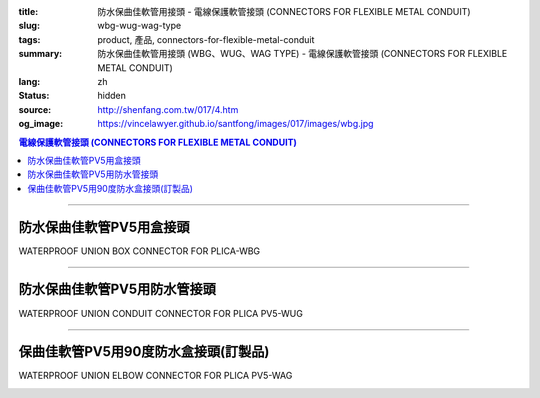 :title: 防水保曲佳軟管用接頭 - 電線保護軟管接頭 (CONNECTORS FOR FLEXIBLE METAL CONDUIT)
:slug: wbg-wug-wag-type
:tags: product, 產品, connectors-for-flexible-metal-conduit
:summary: 防水保曲佳軟管用接頭 (WBG、WUG、WAG TYPE) - 電線保護軟管接頭 (CONNECTORS FOR FLEXIBLE METAL CONDUIT)
:lang: zh
:status: hidden
:source: http://shenfang.com.tw/017/4.htm
:og_image: https://vincelawyer.github.io/santfong/images/017/images/wbg.jpg

.. contents:: 電線保護軟管接頭 (CONNECTORS FOR FLEXIBLE METAL CONDUIT)

----

防水保曲佳軟管PV5用盒接頭
+++++++++++++++++++++++++

WATERPROOF UNION BOX CONNECTOR FOR PLICA-WBG

.. image:: {filename}/images/017/images/wbg.jpg
   :name: http://shenfang.com.tw/017/images/WBG.JPG
   :alt: product
   :class: img-fluid

.. image:: {filename}/images/017/images/wbg-1.jpg
   :name: http://shenfang.com.tw/017/images/WBG-1.JPG
   :alt: product
   :class: img-fluid

.. raw:: html

      <p align="left" style="margin-top: 0; margin-bottom: 0"><font size="2">單位</font><font size="2" face="新細明體">:<span lang="en">±</span>3mm</font></p>
      <table border="1" cellspacing="0" style="border-collapse: collapse" bordercolor="#111111" width="100%" cellpadding="0" id="AutoNumber46" height="198">
        <tr>
          <td width="18%" align="center" bgcolor="#FFCCCC" height="29">
          <p style="margin-top: 0; margin-bottom: 0"><font size="2" face="Arial">
          Cat No</font></p>
          <p style="margin-top: 0; margin-bottom: 0"><font size="2" face="Arial">
          目錄型號</font></td>
          <td width="21%" align="center" bgcolor="#FFCCCC" height="29">
          <p style="margin-top: 0; margin-bottom: 0"><font size="2" face="Arial">
          CONDUIT SIZE</font></p>
          <p style="margin-top: 0; margin-bottom: 0"><font size="2" face="Arial">
          公稱管徑 </font></td>
          <td width="9%" align="center" bgcolor="#FFCCCC" height="29">
          <font size="2" face="Arial">A</font></td>
          <td width="10%" align="center" bgcolor="#FFCCCC" height="29">
          <font size="2" face="Arial">B</font></td>
          <td width="10%" align="center" bgcolor="#FFCCCC" height="29">
          <font face="Arial" size="2">C</font></td>
          <td width="10%" align="center" bgcolor="#FFCCCC" height="29">
          <font size="2" face="Arial">D</font><sub><font size="2" face="Arial">1φ</font></sub></td>
          <td width="11%" align="center" bgcolor="#FFCCCC" height="29">
          <font size="2" face="Arial">D</font><sub><font size="2" face="Arial">2φ</font></sub></td>
          <td width="11%" align="center" bgcolor="#FFCCCC" height="29">
          <font size="2" face="Arial">D</font><sub><font size="2" face="Arial">3φ</font></sub></td>
        </tr>
        <tr>
          <td width="18%" align="center" height="20"><font face="Arial" size="2">
          WBG-17#</font></td>
          <td width="21%" align="left" height="20">
          <p style="margin-left: 5"><font face="Arial" size="2">PF 1/2 (16)</font></td>
          <td width="9%" align="center" height="20"><font size="2" face="Arial">
          28</font></td>
          <td width="10%" align="center" height="20"><font size="2" face="Arial">
          19.1</font></td>
          <td width="10%" align="center" height="20"><font size="2" face="Arial">
          32</font></td>
          <td width="10%" align="center" height="20"><font size="2" face="Arial">
          35</font></td>
          <td width="11%" align="center" height="20"><font size="2" face="Arial">
          19.7</font></td>
          <td width="11%" align="center" height="20"><font size="2" face="Arial">
          26.0</font></td>
        </tr>
        <tr>
          <td width="18%" align="center" bgcolor="#FFCCCC" height="20">
          <font face="Arial" size="2">WBG-24#</font></td>
          <td width="21%" align="left" bgcolor="#FFCCCC" height="20">
          <p style="margin-left: 5"><font face="Arial" size="2">PF 3/4 (22)</font></td>
          <td width="9%" align="center" bgcolor="#FFCCCC" height="20">
          <font size="2" face="Arial">31</font></td>
          <td width="10%" align="center" bgcolor="#FFCCCC" height="20">
          <font size="2" face="Arial">22.3</font></td>
          <td width="10%" align="center" bgcolor="#FFCCCC" height="20">
          <font size="2" face="Arial">38</font></td>
          <td width="10%" align="center" bgcolor="#FFCCCC" height="20">
          <font size="2" face="Arial">41</font></td>
          <td width="11%" align="center" bgcolor="#FFCCCC" height="20">
          <font size="2" face="Arial">24.9</font></td>
          <td width="11%" align="center" bgcolor="#FFCCCC" height="20">
          <font size="2" face="Arial">34.0</font></td>
        </tr>
        <tr>
          <td width="18%" align="center" height="20"><font face="Arial" size="2">
          WBG-30#</font></td>
          <td width="21%" align="left" height="20">
          <p style="margin-left: 5"><font face="Arial" size="2">PF 1&nbsp;&nbsp;&nbsp; 
          (28)</font></td>
          <td width="9%" align="center" height="20"><font size="2" face="Arial">
          34</font></td>
          <td width="10%" align="center" height="20"><font size="2" face="Arial">
          25.0</font></td>
          <td width="10%" align="center" height="20"><font size="2" face="Arial">
          46</font></td>
          <td width="10%" align="center" height="20"><font size="2" face="Arial">
          50</font></td>
          <td width="11%" align="center" height="20"><font size="2" face="Arial">
          31.3</font></td>
          <td width="11%" align="center" height="20"><font size="2" face="Arial">
          40.5</font></td>
        </tr>
        <tr>
          <td width="18%" align="center" bgcolor="#FFCCCC" height="20">
          <font face="Arial" size="2">WBG-38#</font></td>
          <td width="21%" align="left" bgcolor="#FFCCCC" height="20">
          <p style="margin-left: 5"><font face="Arial" size="2">PF1-1/4(36)</font></td>
          <td width="9%" align="center" bgcolor="#FFCCCC" height="20">
          <font size="2" face="Arial">38</font></td>
          <td width="10%" align="center" bgcolor="#FFCCCC" height="20">
          <font size="2" face="Arial">28.4</font></td>
          <td width="10%" align="center" bgcolor="#FFCCCC" height="20">
          <font size="2" face="Arial">54</font></td>
          <td width="10%" align="center" bgcolor="#FFCCCC" height="20">
          <font size="2" face="Arial">58</font></td>
          <td width="11%" align="center" bgcolor="#FFCCCC" height="20">
          <font size="2" face="Arial">39.3</font></td>
          <td width="11%" align="center" bgcolor="#FFCCCC" height="20">
          <font size="2" face="Arial">48.0</font></td>
        </tr>
        <tr>
          <td width="18%" align="center" height="20"><font face="Arial" size="2">
          WBG-50#</font></td>
          <td width="21%" align="left" height="20">
          <p style="margin-left: 5"><font face="Arial" size="2">PF1-1/2(42)</font></td>
          <td width="9%" align="center" height="20"><font size="2" face="Arial">
          39</font></td>
          <td width="10%" align="center" height="20"><font size="2" face="Arial">
          30.8</font></td>
          <td width="10%" align="center" height="20"><font size="2" face="Arial">
          67</font></td>
          <td width="10%" align="center" height="20"><font size="2" face="Arial">
          71</font></td>
          <td width="11%" align="center" height="20"><font size="2" face="Arial">
          46.8</font></td>
          <td width="11%" align="center" height="20"><font size="2" face="Arial">
          62.0</font></td>
        </tr>
        <tr>
          <td width="18%" align="center" bgcolor="#FFCCCC" height="21">
          <font face="Arial" size="2">WBG-63#</font></td>
          <td width="21%" align="left" bgcolor="#FFCCCC" height="21">
          <p style="margin-left: 5"><font face="Arial" size="2">PF 2&nbsp;&nbsp;&nbsp;&nbsp; 
          (54)</font></td>
          <td width="9%" align="center" bgcolor="#FFCCCC" height="21">
          <font size="2" face="Arial">46</font></td>
          <td width="10%" align="center" bgcolor="#FFCCCC" height="21">
          <font size="2" face="Arial">32.9</font></td>
          <td width="10%" align="center" bgcolor="#FFCCCC" height="21">
          <font size="2" face="Arial">84</font></td>
          <td width="10%" align="center" bgcolor="#FFCCCC" height="21">
          <font size="2" face="Arial">87</font></td>
          <td width="11%" align="center" bgcolor="#FFCCCC" height="21">
          <font size="2" face="Arial">58.0</font></td>
          <td width="11%" align="center" bgcolor="#FFCCCC" height="21">
          <font size="2" face="Arial">76.0</font></td>
        </tr>
        <tr>
          <td width="18%" align="center" height="21"><font face="Arial" size="2">
          WBG-76#</font></td>
          <td width="21%" align="left" height="21">
          <p style="margin-left: 5"><font face="Arial" size="2">PF2-1/2(70)</font></td>
          <td width="9%" align="center" height="21"><font size="2" face="Arial">
          50</font></td>
          <td width="10%" align="center" height="21"><font size="2" face="Arial">
          36.0</font></td>
          <td width="10%" align="center" height="21"><font size="2" face="Arial">
          98</font></td>
          <td width="10%" align="center" height="21"><font size="2" face="Arial">
          102</font></td>
          <td width="11%" align="center" height="21"><font size="2" face="Arial">
          73.5</font></td>
          <td width="11%" align="center" height="21"><font size="2" face="Arial">
          89.0</font></td>
        </tr>
        <tr>
          <td width="18%" align="center" bgcolor="#FFCCCC" height="21">
          <font face="Arial" size="2">WBG-83#</font></td>
          <td width="21%" align="left" bgcolor="#FFCCCC" height="21">
          <p style="margin-left: 5"><font face="Arial" size="2">PF 3&nbsp;&nbsp;&nbsp;&nbsp;(82)</font></td>
          <td width="9%" align="center" bgcolor="#FFCCCC" height="21">
          <font size="2" face="Arial">50</font></td>
          <td width="10%" align="center" bgcolor="#FFCCCC" height="21">
          <font size="2" face="Arial">40.1</font></td>
          <td width="10%" align="center" bgcolor="#FFCCCC" height="21">
          <font size="2" face="Arial">104</font></td>
          <td width="10%" align="center" bgcolor="#FFCCCC" height="21">
          <font size="2" face="Arial">108</font></td>
          <td width="11%" align="center" bgcolor="#FFCCCC" height="21">
          <font size="2" face="Arial">86.0</font></td>
          <td width="11%" align="center" bgcolor="#FFCCCC" height="21">
          <font size="2" face="Arial">95.5</font></td>
        </tr>
        <tr>
          <td width="18%" align="center" height="21"><font face="Arial" size="2">
          WBG-104#</font></td>
          <td width="21%" align="left" height="21">
          <p style="margin-left: 5"><font face="Arial" size="2">PF 4&nbsp;&nbsp;(104)</font></td>
          <td width="9%" align="center" height="21"><font size="2" face="Arial">
          64</font></td>
          <td width="10%" align="center" height="21"><font size="2" face="Arial">
          45.7</font></td>
          <td width="10%" align="center" height="21"><font size="2" face="Arial">
          137</font></td>
          <td width="10%" align="center" height="21"><font size="2" face="Arial">
          137</font></td>
          <td width="11%" align="center" height="21"><font size="2" face="Arial">
          111.0</font></td>
          <td width="11%" align="center" height="21"><font size="2" face="Arial">
          122.0</font></td>
        </tr>
      </table>

----

防水保曲佳軟管PV5用防水管接頭
+++++++++++++++++++++++++++++

WATERPROOF UNION CONDUIT CONNECTOR FOR PLICA PV5-WUG

.. image:: {filename}/images/017/images/wug.jpg
   :name: http://shenfang.com.tw/017/images/WUG.JPG
   :alt: product
   :class: img-fluid

.. image:: {filename}/images/017/images/wug-1.gif
   :name: http://shenfang.com.tw/017/images/WUG-1.gif
   :alt: product
   :class: img-fluid

.. raw:: html

  <p align="left" style="margin-top: 0; margin-bottom: 0"><font size="2">單位</font><font size="2" face="新細明體">:<span lang="en">±</span>3mm</font></p>
  <table border="1" cellspacing="0" style="border-collapse: collapse" bordercolor="#111111" width="100%" cellpadding="0" id="AutoNumber54" height="199">
        <tbody><tr>
          <td width="18%" align="center" bgcolor="#FFCCCC" height="29">
          <p style="margin-top: 0; margin-bottom: 0"><font size="2" face="Arial">
          Cat No</font></p>
          <p style="margin-top: 0; margin-bottom: 0"><font size="2" face="Arial">
          目錄型號</font></p></td>
          <td width="21%" align="center" bgcolor="#FFCCCC" height="29">
          <p style="margin-top: 0; margin-bottom: 0"><font size="2" face="Arial">
          CONDUIT SIZE</font></p>
          <p style="margin-top: 0; margin-bottom: 0"><font size="2" face="Arial">
          公稱管徑 </font></p></td>
          <td width="9%" align="center" bgcolor="#FFCCCC" height="29">
          <font size="2" face="Arial">A</font></td>
          <td width="10%" align="center" bgcolor="#FFCCCC" height="29">
          <font size="2" face="Arial">B</font></td>
          <td width="10%" align="center" bgcolor="#FFCCCC" height="29">
          <font face="Arial" size="2">C</font></td>
          <td width="10%" align="center" bgcolor="#FFCCCC" height="29">
          <font size="2" face="Arial">D</font><sub><font size="2" face="Arial">1φ</font></sub></td>
          <td width="11%" align="center" bgcolor="#FFCCCC" height="29">
          <font size="2" face="Arial">D</font><sub><font size="2" face="Arial">2φ</font></sub></td>
          <td width="11%" align="center" bgcolor="#FFCCCC" height="29">
          <font size="2" face="Arial">D</font><sub><font size="2" face="Arial">3φ</font></sub></td>
        </tr>
        <tr>
          <td width="18%" align="center" height="22"><font face="Arial" size="2">
          WUG-17#</font></td>
          <td width="21%" align="left" height="22">
          <p style="margin-left: 5"><font face="Arial" size="2">PF 1/2 (16)</font></p></td>
          <td width="9%" align="center" height="22"><font size="2" face="Arial">
          28</font></td>
          <td width="10%" align="center" height="22"><font size="2" face="Arial">
          15.2</font></td>
          <td width="10%" align="center" height="22"><font size="2" face="Arial">
          32</font></td>
          <td width="10%" align="center" height="22"><font size="2" face="Arial">
          35</font></td>
          <td width="11%" align="center" height="22"><font size="2" face="Arial">
          14.5</font></td>
          <td width="11%" align="center" height="22"><font size="2" face="Arial">
          20.3</font></td>
        </tr>
        <tr>
          <td width="18%" align="center" bgcolor="#FFCCCC" height="22">
          <font face="Arial" size="2">WUG-24#</font></td>
          <td width="21%" align="left" bgcolor="#FFCCCC" height="22">
          <p style="margin-left: 5"><font face="Arial" size="2">PF 3/4 (22)</font></p></td>
          <td width="9%" align="center" bgcolor="#FFCCCC" height="22">
          <font size="2" face="Arial">31</font></td>
          <td width="10%" align="center" bgcolor="#FFCCCC" height="22">
          <font size="2" face="Arial">16.5</font></td>
          <td width="10%" align="center" bgcolor="#FFCCCC" height="22">
          <font size="2" face="Arial">38</font></td>
          <td width="10%" align="center" bgcolor="#FFCCCC" height="22">
          <font size="2" face="Arial">41</font></td>
          <td width="11%" align="center" bgcolor="#FFCCCC" height="22">
          <font size="2" face="Arial">20.0</font></td>
          <td width="11%" align="center" bgcolor="#FFCCCC" height="22">
          <font size="2" face="Arial">25.7</font></td>
        </tr>
        <tr>
          <td width="18%" align="center" height="22"><font face="Arial" size="2">
          WUG-30#</font></td>
          <td width="21%" align="left" height="22">
          <p style="margin-left: 5"><font face="Arial" size="2">PF 1&nbsp;&nbsp;&nbsp; 
          (28)</font></p></td>
          <td width="9%" align="center" height="22"><font size="2" face="Arial">
          34</font></td>
          <td width="10%" align="center" height="22"><font size="2" face="Arial">
          17.2</font></td>
          <td width="10%" align="center" height="22"><font size="2" face="Arial">
          46</font></td>
          <td width="10%" align="center" height="22"><font size="2" face="Arial">
          50</font></td>
          <td width="11%" align="center" height="22"><font size="2" face="Arial">
          27.0</font></td>
          <td width="11%" align="center" height="22"><font size="2" face="Arial">
          32.7</font></td>
        </tr>
        <tr>
          <td width="18%" align="center" bgcolor="#FFCCCC" height="22">
          <font face="Arial" size="2">WUG-38#</font></td>
          <td width="21%" align="left" bgcolor="#FFCCCC" height="22">
          <p style="margin-left: 5"><font face="Arial" size="2">PF1-1/4(36)</font></p></td>
          <td width="9%" align="center" bgcolor="#FFCCCC" height="22">
          <font size="2" face="Arial">38</font></td>
          <td width="10%" align="center" bgcolor="#FFCCCC" height="22">
          <font size="2" face="Arial">18.1</font></td>
          <td width="10%" align="center" bgcolor="#FFCCCC" height="22">
          <font size="2" face="Arial">54</font></td>
          <td width="10%" align="center" bgcolor="#FFCCCC" height="22">
          <font size="2" face="Arial">58</font></td>
          <td width="11%" align="center" bgcolor="#FFCCCC" height="22">
          <font size="2" face="Arial">34.5</font></td>
          <td width="11%" align="center" bgcolor="#FFCCCC" height="22">
          <font size="2" face="Arial">41.2</font></td>
        </tr>
        <tr>
          <td width="18%" align="center" height="22"><font face="Arial" size="2">
          WUG-50#</font></td>
          <td width="21%" align="left" height="22">
          <p style="margin-left: 5"><font face="Arial" size="2">PF1-1/2(42)</font></p></td>
          <td width="9%" align="center" height="22"><font size="2" face="Arial">
          39</font></td>
          <td width="10%" align="center" height="22"><font size="2" face="Arial">
          20.0</font></td>
          <td width="10%" align="center" height="22"><font size="2" face="Arial">
          67</font></td>
          <td width="10%" align="center" height="22"><font size="2" face="Arial">
          71</font></td>
          <td width="11%" align="center" height="22"><font size="2" face="Arial">
          39.5</font></td>
          <td width="11%" align="center" height="22"><font size="2" face="Arial">
          47.4</font></td>
        </tr>
        <tr>
          <td width="18%" align="center" bgcolor="#FFCCCC" height="22">
          <font face="Arial" size="2">WUG-63#</font></td>
          <td width="21%" align="left" bgcolor="#FFCCCC" height="22">
          <p style="margin-left: 5"><font face="Arial" size="2">PF 2&nbsp;&nbsp;&nbsp;&nbsp; 
          (54)</font></p></td>
          <td width="9%" align="center" bgcolor="#FFCCCC" height="22">
          <font size="2" face="Arial">46</font></td>
          <td width="10%" align="center" bgcolor="#FFCCCC" height="22">
          <font size="2" face="Arial">20.8</font></td>
          <td width="10%" align="center" bgcolor="#FFCCCC" height="22">
          <font size="2" face="Arial">84</font></td>
          <td width="10%" align="center" bgcolor="#FFCCCC" height="22">
          <font size="2" face="Arial">87</font></td>
          <td width="11%" align="center" bgcolor="#FFCCCC" height="22">
          <font size="2" face="Arial">51.0</font></td>
          <td width="11%" align="center" bgcolor="#FFCCCC" height="22">
          <font size="2" face="Arial">59.0</font></td>
        </tr>
        <tr>
          <td width="18%" align="center" height="22"><font face="Arial" size="2">
          WUG-76#</font></td>
          <td width="21%" align="left" height="22">
          <p style="margin-left: 5"><font face="Arial" size="2">PF2-1/2(70)</font></p></td>
          <td width="9%" align="center" height="22"><font size="2" face="Arial">
          50</font></td>
          <td width="10%" align="center" height="22"><font size="2" face="Arial">
          23.0</font></td>
          <td width="10%" align="center" height="22"><font size="2" face="Arial">
          98</font></td>
          <td width="10%" align="center" height="22"><font size="2" face="Arial">
          102</font></td>
          <td width="11%" align="center" height="22"><font size="2" face="Arial">
          66.0</font></td>
          <td width="11%" align="center" height="22"><font size="2" face="Arial">
          74.9</font></td>
        </tr>
        <tr>
          <td width="18%" align="center" bgcolor="#FFCCCC" height="22">
          <font face="Arial" size="2">WUG-83#</font></td>
          <td width="21%" align="left" bgcolor="#FFCCCC" height="22">
          <p style="margin-left: 5"><font face="Arial" size="2">PF 3&nbsp;&nbsp;&nbsp;&nbsp; 
          (82)</font></p></td>
          <td width="9%" align="center" bgcolor="#FFCCCC" height="22">
          <font size="2" face="Arial">50</font></td>
          <td width="10%" align="center" bgcolor="#FFCCCC" height="22">
          <font size="2" face="Arial">27.6</font></td>
          <td width="10%" align="center" bgcolor="#FFCCCC" height="22">
          <font size="2" face="Arial">104</font></td>
          <td width="10%" align="center" bgcolor="#FFCCCC" height="22">
          <font size="2" face="Arial">108</font></td>
          <td width="11%" align="center" bgcolor="#FFCCCC" height="22">
          <font size="2" face="Arial">86.0</font></td>
          <td width="11%" align="center" bgcolor="#FFCCCC" height="22">
          <font size="2" face="Arial">87.0</font></td>
        </tr>
        <tr>
          <td width="18%" align="center" height="22"><font face="Arial" size="2">
          WUG-104#</font></td>
          <td width="21%" align="left" height="22">
          <p style="margin-left: 5"><font face="Arial" size="2">PF 4&nbsp;&nbsp;&nbsp;(104)</font></p></td>
          <td width="9%" align="center" height="22"><font size="2" face="Arial">
          64</font></td>
          <td width="10%" align="center" height="22"><font size="2" face="Arial">
          30.2</font></td>
          <td width="10%" align="center" height="22"><font size="2" face="Arial">
          137</font></td>
          <td width="10%" align="center" height="22"><font size="2" face="Arial">
          137</font></td>
          <td width="11%" align="center" height="22"><font size="2" face="Arial">
          103.5</font></td>
          <td width="11%" align="center" height="22"><font size="2" face="Arial">
          112.5</font></td>
        </tr>
      </tbody>
  </table>

----

保曲佳軟管PV5用90度防水盒接頭(訂製品)
+++++++++++++++++++++++++++++++++++++

WATERPROOF UNION ELBOW CONNECTOR FOR PLICA PV5-WAG

.. image:: {filename}/images/017/images/wag.jpg
   :name: http://shenfang.com.tw/017/images/WAG.JPG
   :alt: product
   :class: img-fluid final-product-image-max-height

.. image:: {filename}/images/017/images/wag-1.gif
   :name: http://shenfang.com.tw/017/images/WAG-1.gif
   :alt: product
   :class: img-fluid

.. raw:: html

      <p align="left" style="margin-top: 0; margin-bottom: 0"><font size="2">單位</font><font size="2" face="新細明體">:<span lang="en">±</span>3mm</font></p>
      <table border="1" cellspacing="0" style="border-collapse: collapse" bordercolor="#111111" width="100%" cellpadding="0" id="AutoNumber50" height="171">
        <tr>
          <td width="16%" align="center" bgcolor="#FFCCCC" height="29">
          <p style="margin-top: 0; margin-bottom: 0"><font size="2" face="Arial">
          Cat No</font></p>
          <p style="margin-top: 0; margin-bottom: 0"><font size="2" face="Arial">
          目錄型號</font></td>
          <td width="21%" align="center" bgcolor="#FFCCCC" height="29">
          <p style="margin-top: 0; margin-bottom: 0"><font size="2" face="Arial">
          CONDUIT SIZE</font></p>
          <p style="margin-top: 0; margin-bottom: 0"><font size="2" face="Arial">
          公稱管徑 </font></td>
          <td width="12%" align="center" bgcolor="#FFCCCC" height="29">
          <font size="2" face="Arial">A</font></td>
          <td width="12%" align="center" bgcolor="#FFCCCC" height="29">
          <font face="Arial" size="2">B</font></td>
          <td width="12%" align="center" bgcolor="#FFCCCC" height="29">
          <font face="Arial" size="2">C</font></td>
          <td width="12%" align="center" bgcolor="#FFCCCC" height="29">
          <font size="2" face="Arial">D</font><sub><font size="2" face="Arial">1φ</font></sub></td>
          <td width="13%" align="center" bgcolor="#FFCCCC" height="29">
          <font size="2" face="Arial">D</font><sub><font size="2" face="Arial">2φ</font></sub></td>
        </tr>
        <tr>
          <td width="16%" align="center" height="23"><font face="Arial" size="2">
          WAG-17#</font></td>
          <td width="19%" align="left" height="23">
          <p style="margin-left: 5"><font face="Arial" size="2">PF 1/2 (16)</font></td>
          <td width="12%" align="center" height="23"><font size="2" face="Arial">
          28</font></td>
          <td width="12%" align="center" height="23"><font size="2" face="Arial">
          32</font></td>
          <td width="12%" align="center" height="23"><font size="2" face="Arial">
          35</font></td>
          <td width="12%" align="center" height="23"><font size="2" face="Arial">
          14.5</font></td>
          <td width="13%" align="center" height="23"><font size="2" face="Arial">
          20.3</font></td>
        </tr>
        <tr>
          <td width="16%" align="center" bgcolor="#FFCCCC" height="23">
          <font face="Arial" size="2">WAG-24#</font></td>
          <td width="19%" align="left" bgcolor="#FFCCCC" height="23">
          <p style="margin-left: 5"><font face="Arial" size="2">PF 3/4 (22)</font></td>
          <td width="12%" align="center" bgcolor="#FFCCCC" height="23">
          <font size="2" face="Arial">31</font></td>
          <td width="12%" align="center" bgcolor="#FFCCCC" height="23">
          <font size="2" face="Arial">38</font></td>
          <td width="12%" align="center" bgcolor="#FFCCCC" height="23">
          <font size="2" face="Arial">41</font></td>
          <td width="12%" align="center" bgcolor="#FFCCCC" height="23">
          <font size="2" face="Arial">20.0</font></td>
          <td width="13%" align="center" bgcolor="#FFCCCC" height="23">
          <font size="2" face="Arial">25.7</font></td>
        </tr>
        <tr>
          <td width="16%" align="center" height="23"><font face="Arial" size="2">
          WAG-30#</font></td>
          <td width="19%" align="left" height="23">
          <p style="margin-left: 5"><font face="Arial" size="2">PF 1&nbsp;&nbsp;&nbsp; 
          (28)</font></td>
          <td width="12%" align="center" height="23"><font size="2" face="Arial">
          34</font></td>
          <td width="12%" align="center" height="23"><font size="2" face="Arial">
          46</font></td>
          <td width="12%" align="center" height="23"><font size="2" face="Arial">
          50</font></td>
          <td width="12%" align="center" height="23"><font size="2" face="Arial">
          27.0</font></td>
          <td width="13%" align="center" height="23"><font size="2" face="Arial">
          32.7</font></td>
        </tr>
        <tr>
          <td width="16%" align="center" bgcolor="#FFCCCC" height="23">
          <font face="Arial" size="2">WAG-38#</font></td>
          <td width="19%" align="left" bgcolor="#FFCCCC" height="23">
          <p style="margin-left: 5"><font face="Arial" size="2">PF1-1/4 (36)</font></td>
          <td width="12%" align="center" bgcolor="#FFCCCC" height="23">
          <font size="2" face="Arial">38</font></td>
          <td width="12%" align="center" bgcolor="#FFCCCC" height="23">
          <font size="2" face="Arial">54</font></td>
          <td width="12%" align="center" bgcolor="#FFCCCC" height="23">
          <font size="2" face="Arial">58</font></td>
          <td width="12%" align="center" bgcolor="#FFCCCC" height="23">
          <font size="2" face="Arial">34.5</font></td>
          <td width="13%" align="center" bgcolor="#FFCCCC" height="23">
          <font size="2" face="Arial">41.2</font></td>
        </tr>
        <tr>
          <td width="16%" align="center" height="24"><font face="Arial" size="2">
          WAG-50#</font></td>
          <td width="19%" align="left" height="24">
          <p style="margin-left: 5"><font face="Arial" size="2">PF1-1/2 (42)</font></td>
          <td width="12%" align="center" height="24"><font size="2" face="Arial">
          39</font></td>
          <td width="12%" align="center" height="24"><font size="2" face="Arial">
          67</font></td>
          <td width="12%" align="center" height="24"><font size="2" face="Arial">
          71</font></td>
          <td width="12%" align="center" height="24"><font size="2" face="Arial">
          39.5</font></td>
          <td width="13%" align="center" height="24"><font size="2" face="Arial">
          47.4</font></td>
        </tr>
        <tr>
          <td width="16%" align="center" bgcolor="#FFCCCC" height="24">
          <font face="Arial" size="2">WAG-63#</font></td>
          <td width="19%" align="left" bgcolor="#FFCCCC" height="24">
          <p style="margin-left: 5"><font face="Arial" size="2">PF 2&nbsp;&nbsp;&nbsp;&nbsp; 
          (54)</font></td>
          <td width="12%" align="center" bgcolor="#FFCCCC" height="24">
          <font size="2" face="Arial">46</font></td>
          <td width="12%" align="center" bgcolor="#FFCCCC" height="24">
          <font size="2" face="Arial">84</font></td>
          <td width="12%" align="center" bgcolor="#FFCCCC" height="24">
          <font size="2" face="Arial">87</font></td>
          <td width="12%" align="center" bgcolor="#FFCCCC" height="24">
          <font size="2" face="Arial">51.0</font></td>
          <td width="13%" align="center" bgcolor="#FFCCCC" height="24">
          <font size="2" face="Arial">59.0</font></td>
        </tr>
      </table>

